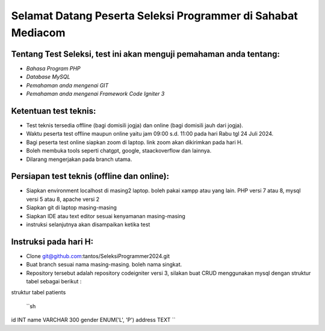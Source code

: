 ###################
Selamat Datang Peserta Seleksi Programmer di Sahabat Mediacom
###################

*********
Tentang Test Seleksi, test ini akan menguji pemahaman anda tentang:
*********

-  `Bahasa Program PHP`
-  `Database MySQL`
-  `Pemahaman anda mengenai GIT`
-  `Pemahaman anda mengenai Framework Code Igniter 3`


*********
Ketentuan test teknis:
*********

- Test teknis tersedia offline (bagi domisili jogja) dan online (bagi domisili jauh dari jogja).
- Waktu peserta test offline maupun online yaitu jam 09:00 s.d. 11:00 pada hari Rabu tgl 24 Juli 2024.
- Bagi peserta test online siapkan zoom di laptop. link zoom akan dikirimkan pada hari H.
- Boleh membuka tools seperti chatgpt, google, staackoverflow dan lainnya.
- Dilarang mengerjakan pada branch utama.


*********
Persiapan test teknis (offline dan online):
*********

- Siapkan environment localhost di masing2 laptop. boleh pakai xampp atau yang lain. PHP versi 7 atau 8, mysql versi 5 atau 8, apache versi 2
- Siapkan git di laptop masing-masing
- Siapkan IDE atau text editor sesuai kenyamanan masing-masing
- instruksi selanjutnya akan disampaikan ketika test

*********
Instruksi pada hari H:
*********

- Clone git@github.com:tantos/SeleksiProgrammer2024.git
- Buat branch sesuai nama masing-masing. boleh nama singkat.
- Repository tersebut adalah repository codeigniter versi 3, silakan buat CRUD menggunakan mysql dengan struktur tabel sebagai berikut :

struktur tabel patients

 ``sh
id INT
name VARCHAR 300
gender ENUM('L', 'P')
address TEXT
``

